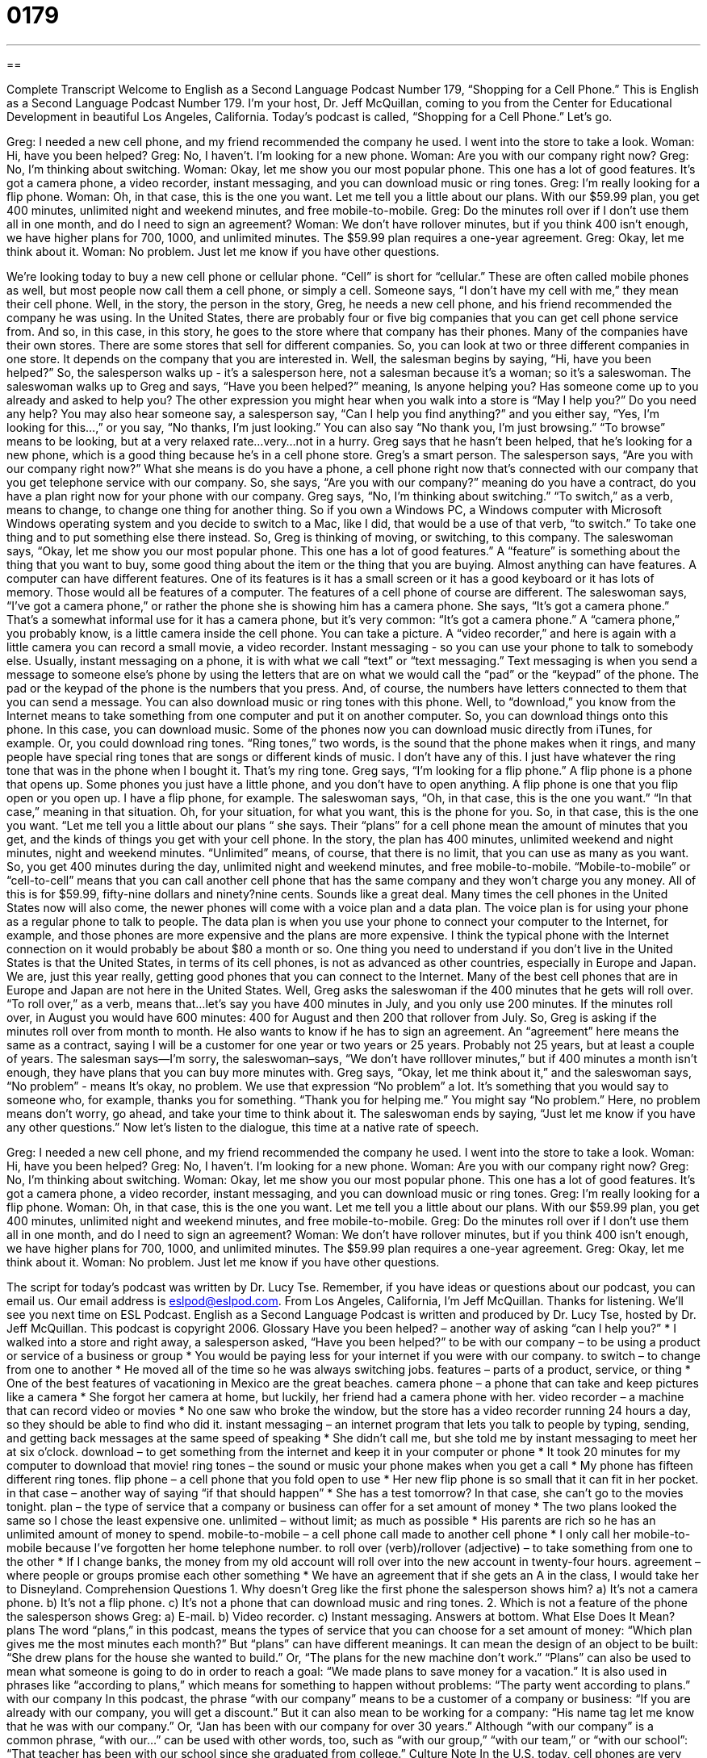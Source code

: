 = 0179
:toc: left
:toclevels: 3
:sectnums:
:stylesheet: ../../../myAdocCss.css

'''

== 

Complete Transcript
Welcome to English as a Second Language Podcast Number 179, “Shopping for a Cell Phone.”
This is English as a Second Language Podcast Number 179. I'm your host, Dr. Jeff McQuillan, coming to you from the Center for Educational Development in beautiful Los Angeles, California.
Today's podcast is called, “Shopping for a Cell Phone.” Let's go.
[start of story]
Greg: I needed a new cell phone, and my friend recommended the company he used. I went into the store to take a look.
Woman: Hi, have you been helped?
Greg: No, I haven't. I'm looking for a new phone.
Woman: Are you with our company right now?
Greg: No, I'm thinking about switching.
Woman: Okay, let me show you our most popular phone. This one has a lot of good features. It's got a camera phone, a video recorder, instant messaging, and you can download music or ring tones.
Greg: I'm really looking for a flip phone.
Woman: Oh, in that case, this is the one you want. Let me tell you a little about our plans. With our $59.99 plan, you get 400 minutes, unlimited night and weekend minutes, and free mobile-to-mobile.
Greg: Do the minutes roll over if I don't use them all in one month, and do I need to sign an agreement?
Woman: We don't have rollover minutes, but if you think 400 isn't enough, we have higher plans for 700, 1000, and unlimited minutes. The $59.99 plan requires a one-year agreement.
Greg: Okay, let me think about it.
Woman: No problem. Just let me know if you have other questions.
[end of story]
We're looking today to buy a new cell phone or cellular phone. “Cell” is short for “cellular.” These are often called mobile phones as well, but most people now call them a cell phone, or simply a cell. Someone says, “I don't have my cell with me,” they mean their cell phone. Well, in the story, the person in the story, Greg, he needs a new cell phone, and his friend recommended the company he was using. In the United States, there are probably four or five big companies that you can get cell phone service from. And so, in this case, in this story, he goes to the store where that company has their phones. Many of the companies have their own stores. There are some stores that sell for different companies. So, you can look at two or three different companies in one store. It depends on the company that you are interested in.
Well, the salesman begins by saying, “Hi, have you been helped?” So, the salesperson walks up - it’s a salesperson here, not a salesman because it’s a woman; so it’s a saleswoman. The saleswoman walks up to Greg and says, “Have you been helped?” meaning, Is anyone helping you? Has someone come up to you already and asked to help you? The other expression you might hear when you walk into a store is “May I help you?” Do you need any help? You may also hear someone say, a salesperson say, “Can I help you find anything?” and you either say, “Yes, I'm looking for this…,” or you say, “No thanks, I'm just looking.” You can also say “No thank you, I'm just browsing.” “To browse” means to be looking, but at a very relaxed rate…very…not in a hurry.
Greg says that he hasn't been helped, that he's looking for a new phone, which is a good thing because he's in a cell phone store. Greg's a smart person. The salesperson says, “Are you with our company right now?” What she means is do you have a phone, a cell phone right now that's connected with our company that you get telephone service with our company. So, she says, “Are you with our company?” meaning do you have a contract, do you have a plan right now for your phone with our company. Greg says, “No, I'm thinking about switching.” “To switch,” as a verb, means to change, to change one thing for another thing. So if you own a Windows PC, a Windows computer with Microsoft Windows operating system and you decide to switch to a Mac, like I did, that would be a use of that verb, “to switch.” To take one thing and to put something else there instead.
So, Greg is thinking of moving, or switching, to this company. The saleswoman says, “Okay, let me show you our most popular phone. This one has a lot of good features.” A “feature” is something about the thing that you want to buy, some good thing about the item or the thing that you are buying. Almost anything can have features. A computer can have different features. One of its features is it has a small screen or it has a good keyboard or it has lots of memory. Those would all be features of a computer. The features of a cell phone of course are different. The saleswoman says, “I've got a camera phone,” or rather the phone she is showing him has a camera phone. She says, “It's got a camera phone.” That's a somewhat informal use for it has a camera phone, but it's very common: “It's got a camera phone.” A “camera phone,” you probably know, is a little camera inside the cell phone. You can take a picture. A “video recorder,” and here is again with a little camera you can record a small movie, a video recorder.
Instant messaging - so you can use your phone to talk to somebody else. Usually, instant messaging on a phone, it is with what we call “text” or “text messaging.” Text messaging is when you send a message to someone else's phone by using the letters that are on what we would call the “pad” or the “keypad” of the phone. The pad or the keypad of the phone is the numbers that you press. And, of course, the numbers have letters connected to them that you can send a message. You can also download music or ring tones with this phone. Well, to “download,” you know from the Internet means to take something from one computer and put it on another computer. So, you can download things onto this phone. In this case, you can download music. Some of the phones now you can download music directly from iTunes, for example. Or, you could download ring tones. “Ring tones,” two words, is the sound that the phone makes when it rings, and many people have special ring tones that are songs or different kinds of music. I don't have any of this. I just have whatever the ring tone that was in the phone when I bought it. That's my ring tone.
Greg says, “I'm looking for a flip phone.” A flip phone is a phone that opens up. Some phones you just have a little phone, and you don't have to open anything. A flip phone is one that you flip open or you open up. I have a flip phone, for example. The saleswoman says, “Oh, in that case, this is the one you want.” “In that case,” meaning in that situation. Oh, for your situation, for what you want, this is the phone for you. So, in that case, this is the one you want.
“Let me tell you a little about our plans “ she says. Their “plans” for a cell phone mean the amount of minutes that you get, and the kinds of things you get with your cell phone. In the story, the plan has 400 minutes, unlimited weekend and night minutes, night and weekend minutes. “Unlimited” means, of course, that there is no limit, that you can use as many as you want. So, you get 400 minutes during the day, unlimited night and weekend minutes, and free mobile-to-mobile. “Mobile-to-mobile” or “cell-to-cell” means that you can call another cell phone that has the same company and they won't charge you any money. All of this is for $59.99, fifty-nine dollars and ninety?nine cents. Sounds like a great deal.
Many times the cell phones in the United States now will also come, the newer phones will come with a voice plan and a data plan. The voice plan is for using your phone as a regular phone to talk to people. The data plan is when you use your phone to connect your computer to the Internet, for example, and those phones are more expensive and the plans are more expensive. I think the typical phone with the Internet connection on it would probably be about $80 a month or so.
One thing you need to understand if you don't live in the United States is that the United States, in terms of its cell phones, is not as advanced as other countries, especially in Europe and Japan. We are, just this year really, getting good phones that you can connect to the Internet. Many of the best cell phones that are in Europe and Japan are not here in the United States.
Well, Greg asks the saleswoman if the 400 minutes that he gets will roll over. “To roll over,” as a verb, means that…let's say you have 400 minutes in July, and you only use 200 minutes. If the minutes roll over, in August you would have 600 minutes: 400 for August and then 200 that rollover from July. So, Greg is asking if the minutes roll over from month to month. He also wants to know if he has to sign an agreement. An “agreement” here means the same as a contract, saying I will be a customer for one year or two years or 25 years. Probably not 25 years, but at least a couple of years. The salesman says—I’m sorry, the saleswoman–says, “We don't have rolllover minutes,” but if 400 minutes a month isn't enough, they have plans that you can buy more minutes with. Greg says, “Okay, let me think about it,” and the saleswoman says, “No problem” - means It's okay, no problem. We use that expression “No problem” a lot. It's something that you would say to someone who, for example, thanks you for something. “Thank you for helping me.” You might say “No problem.” Here, no problem means don't worry, go ahead, and take your time to think about it. The saleswoman ends by saying, “Just let me know if you have any other questions.”
Now let's listen to the dialogue, this time at a native rate of speech.
[start of story]
Greg: I needed a new cell phone, and my friend recommended the company he used. I went into the store to take a look.
Woman: Hi, have you been helped?
Greg: No, I haven't. I'm looking for a new phone.
Woman: Are you with our company right now?
Greg: No, I'm thinking about switching.
Woman: Okay, let me show you our most popular phone. This one has a lot of good features. It's got a camera phone, a video recorder, instant messaging, and you can download music or ring tones.
Greg: I'm really looking for a flip phone.
Woman: Oh, in that case, this is the one you want. Let me tell you a little about our plans. With our $59.99 plan, you get 400 minutes, unlimited night and weekend minutes, and free mobile-to-mobile.
Greg: Do the minutes roll over if I don't use them all in one month, and do I need to sign an agreement?
Woman: We don't have rollover minutes, but if you think 400 isn't enough, we have higher plans for 700, 1000, and unlimited minutes. The $59.99 plan requires a one-year agreement.
Greg: Okay, let me think about it.
Woman: No problem. Just let me know if you have other questions.
[end of story]
The script for today's podcast was written by Dr. Lucy Tse. Remember, if you have ideas or questions about our podcast, you can email us. Our email address is eslpod@eslpod.com.
From Los Angeles, California, I'm Jeff McQuillan. Thanks for listening. We'll see you next time on ESL Podcast.
English as a Second Language Podcast is written and produced by Dr. Lucy Tse, hosted by Dr. Jeff McQuillan. This podcast is copyright 2006.
Glossary
Have you been helped? – another way of asking “can I help you?”
* I walked into a store and right away, a salesperson asked, “Have you been helped?”
to be with our company – to be using a product or service of a business or group
* You would be paying less for your internet if you were with our company.
to switch – to change from one to another
* He moved all of the time so he was always switching jobs.
features – parts of a product, service, or thing
* One of the best features of vacationing in Mexico are the great beaches.
camera phone – a phone that can take and keep pictures like a camera
* She forgot her camera at home, but luckily, her friend had a camera phone with her.
video recorder – a machine that can record video or movies
* No one saw who broke the window, but the store has a video recorder running 24 hours a day, so they should be able to find who did it.
instant messaging – an internet program that lets you talk to people by typing, sending, and getting back messages at the same speed of speaking
* She didn’t call me, but she told me by instant messaging to meet her at six o’clock.
download – to get something from the internet and keep it in your computer or phone
* It took 20 minutes for my computer to download that movie!
ring tones – the sound or music your phone makes when you get a call
* My phone has fifteen different ring tones.
flip phone – a cell phone that you fold open to use
* Her new flip phone is so small that it can fit in her pocket.
in that case – another way of saying “if that should happen”
* She has a test tomorrow? In that case, she can’t go to the movies tonight.
plan – the type of service that a company or business can offer for a set amount of money
* The two plans looked the same so I chose the least expensive one.
unlimited – without limit; as much as possible
* His parents are rich so he has an unlimited amount of money to spend.
mobile-to-mobile – a cell phone call made to another cell phone
* I only call her mobile-to-mobile because I’ve forgotten her home telephone number.
to roll over (verb)/rollover (adjective) – to take something from one to the other
* If I change banks, the money from my old account will roll over into the new account in twenty-four hours.
agreement – where people or groups promise each other something
* We have an agreement that if she gets an A in the class, I would take her to Disneyland.
Comprehension Questions
1. Why doesn’t Greg like the first phone the salesperson shows him?
a) It’s not a camera phone.
b) It’s not a flip phone.
c) It’s not a phone that can download music and ring tones.
2. Which is not a feature of the phone the salesperson shows Greg:
a) E-mail.
b) Video recorder.
c) Instant messaging.
Answers at bottom.
What Else Does It Mean?
plans
The word “plans,” in this podcast, means the types of service that you can choose for a set amount of money: “Which plan gives me the most minutes each month?” But “plans” can have different meanings. It can mean the design of an object to be built: “She drew plans for the house she wanted to build.” Or, “The plans for the new machine don’t work.” “Plans” can also be used to mean what someone is going to do in order to reach a goal: “We made plans to save money for a vacation.” It is also used in phrases like “according to plans,” which means for something to happen without problems: “The party went according to plans.”
with our company
In this podcast, the phrase “with our company” means to be a customer of a company or business: “If you are already with our company, you will get a discount.” But it can also mean to be working for a company: “His name tag let me know that he was with our company.” Or, “Jan has been with our company for over 30 years.” Although “with our company” is a common phrase, “with our…” can be used with other words, too, such as “with our group,” “with our team,” or “with our school”: “That teacher has been with our school since she graduated from college.”
Culture Note
In the U.S. today, cell phones are very common, so common that they have created problems. In some states, places such as law courts, schools, and churches now ask people to turn off their cell phones before entering the building. In places like movie theaters, people are asked to use their cell phones only outside theater. However, most restaurants have no restrictions on the use of cell phones and it is common to see and hear people answer their cell phones or make cell phone calls in a restaurant.
Using a cell phone while driving has been the cause of many accidents on the road. In 2001, the state of New York passed a law prohibiting, or not allow, people to drive and talk on the cell phone at the same time. However, the law does allow people to dial, or call a phone number, while driving and they can use a “hands-free kit,” so they can talk on their cell phones without holding it in their hands. Other states, like California, are thinking about passing a similar law.
There are usually rules about using cell phones in schools. However, since schools are governed by each state and not by the federal, or national, government, the rules may be different from one state to another, and from one district (group of schools, usually in one city or part of a city) to another. Some schools have banned, or made a rule against, using cell phone completely. Other schools do not allow students to use cell phones in class, but they may use them in between classes or after school, even if they are still in the school building.
Comprehension Answers
1 - b
2 - a
